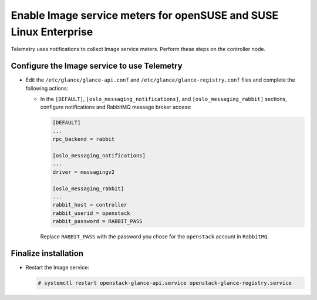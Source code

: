Enable Image service meters for openSUSE and SUSE Linux Enterprise
~~~~~~~~~~~~~~~~~~~~~~~~~~~~~~~~~~~~~~~~~~~~~~~~~~~~~~~~~~~~~~~~~~

Telemetry uses notifications to collect Image service meters. Perform
these steps on the controller node.

Configure the Image service to use Telemetry
--------------------------------------------

* Edit the ``/etc/glance/glance-api.conf`` and
  ``/etc/glance/glance-registry.conf`` files and
  complete the following actions:

  * In the ``[DEFAULT]``, ``[oslo_messaging_notifications]``, and
    ``[oslo_messaging_rabbit]`` sections, configure notifications and RabbitMQ
    message broker access:

    .. code-block:: ini

       [DEFAULT]
       ...
       rpc_backend = rabbit

       [oslo_messaging_notifications]
       ...
       driver = messagingv2

       [oslo_messaging_rabbit]
       ...
       rabbit_host = controller
       rabbit_userid = openstack
       rabbit_password = RABBIT_PASS

    Replace ``RABBIT_PASS`` with the password you chose for
    the ``openstack`` account in ``RabbitMQ``.

Finalize installation
---------------------

* Restart the Image service:

  .. code-block:: console

     # systemctl restart openstack-glance-api.service openstack-glance-registry.service
